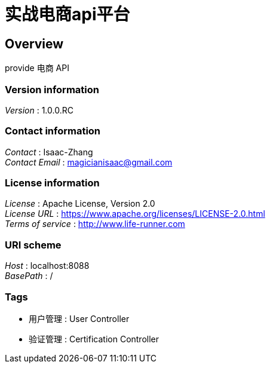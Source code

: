 = 实战电商api平台


[[_overview]]
== Overview
provide 电商 API


=== Version information
[%hardbreaks]
__Version__ : 1.0.0.RC


=== Contact information
[%hardbreaks]
__Contact__ : Isaac-Zhang
__Contact Email__ : magicianisaac@gmail.com


=== License information
[%hardbreaks]
__License__ : Apache License, Version 2.0
__License URL__ : https://www.apache.org/licenses/LICENSE-2.0.html
__Terms of service__ : http://www.life-runner.com


=== URI scheme
[%hardbreaks]
__Host__ : localhost:8088
__BasePath__ : /


=== Tags

* 用户管理 : User Controller
* 验证管理 : Certification Controller



